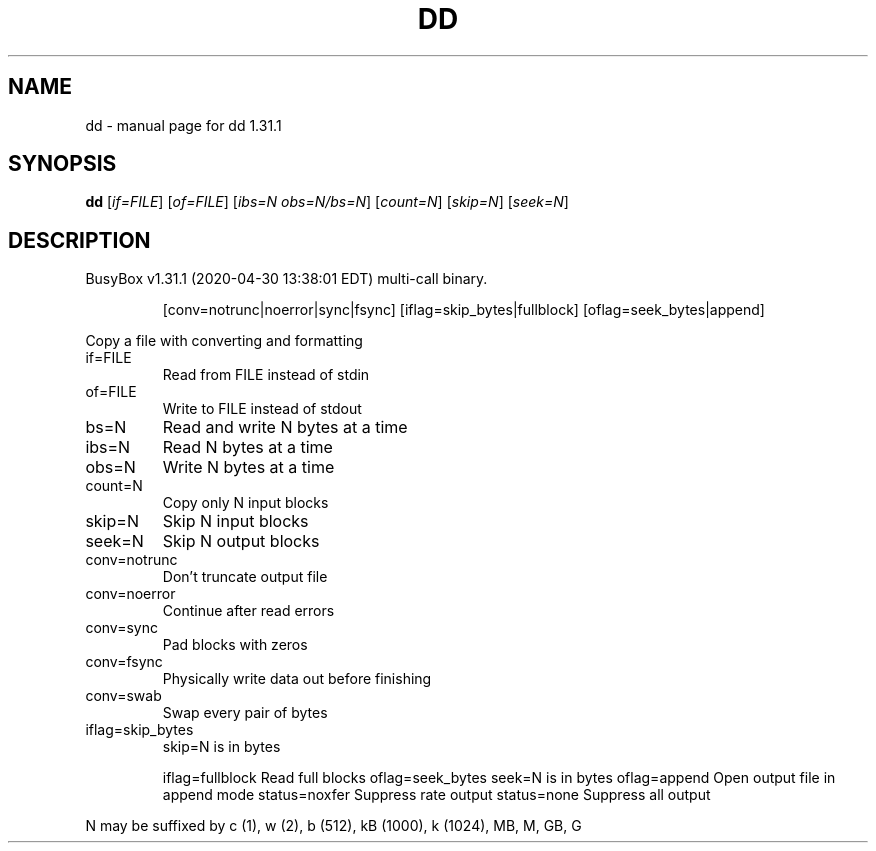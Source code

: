 .\" DO NOT MODIFY THIS FILE!  It was generated by help2man 1.47.8.
.TH DD "1" "April 2020" "Fidelix 1.0" "User Commands"
.SH NAME
dd \- manual page for dd 1.31.1
.SH SYNOPSIS
.B dd
[\fI\,if=FILE\/\fR] [\fI\,of=FILE\/\fR] [\fI\,ibs=N obs=N/bs=N\/\fR] [\fI\,count=N\/\fR] [\fI\,skip=N\/\fR] [\fI\,seek=N\/\fR]
.SH DESCRIPTION
BusyBox v1.31.1 (2020\-04\-30 13:38:01 EDT) multi\-call binary.
.IP
[conv=notrunc|noerror|sync|fsync]
[iflag=skip_bytes|fullblock] [oflag=seek_bytes|append]
.PP
Copy a file with converting and formatting
.TP
if=FILE
Read from FILE instead of stdin
.TP
of=FILE
Write to FILE instead of stdout
.TP
bs=N
Read and write N bytes at a time
.TP
ibs=N
Read N bytes at a time
.TP
obs=N
Write N bytes at a time
.TP
count=N
Copy only N input blocks
.TP
skip=N
Skip N input blocks
.TP
seek=N
Skip N output blocks
.TP
conv=notrunc
Don't truncate output file
.TP
conv=noerror
Continue after read errors
.TP
conv=sync
Pad blocks with zeros
.TP
conv=fsync
Physically write data out before finishing
.TP
conv=swab
Swap every pair of bytes
.TP
iflag=skip_bytes
skip=N is in bytes
.IP
iflag=fullblock Read full blocks
oflag=seek_bytes        seek=N is in bytes
oflag=append    Open output file in append mode
status=noxfer   Suppress rate output
status=none     Suppress all output
.PP
N may be suffixed by c (1), w (2), b (512), kB (1000), k (1024), MB, M, GB, G
